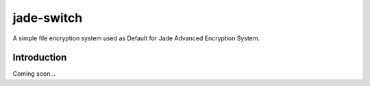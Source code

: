 ===========
jade-switch
===========

A simple file encryption system used as Default for Jade Advanced Encryption System.

Introduction
------------

Coming soon...

